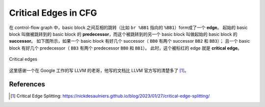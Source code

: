 Critical Edges in CFG
=====

在 control-flow graph 中，basic block 之间互相的跳转（比如 ``br %BB1`` 指向的 ``%BB1``）form成了一个 **edge**。
起始的 basic block 叫做被跳转到的 basic block 的 **predecessor**，而这个被跳转到的另一个 basic block 叫做起始的 basic block 的 **successor**。
如下图所示，如果一个 basic block 有好几个 successor（ ``BB0`` 有两个 successor ``BB2`` 和 ``BB3``）；
且一个 basic block 有好几个 predecessor（ ``BB3`` 有两个 predecessor ``BB0`` 和 ``BB1``）。
此时，这个被标红的 edge 就是 **critical edge**。

.. figure:: figures/cfg2.svg
   :alt: Critical edges
   :align: center
   :width: 200px

   Critical edges

这里感谢一个在 Google 工作的写 LLVM 的老哥，他写的文档比 LLVM 官方写的清楚多了 [#ref1]_。

References
--------
.. [#ref1] Critical Edge Splitting: https://nickdesaulniers.github.io/blog/2023/01/27/critical-edge-splitting/